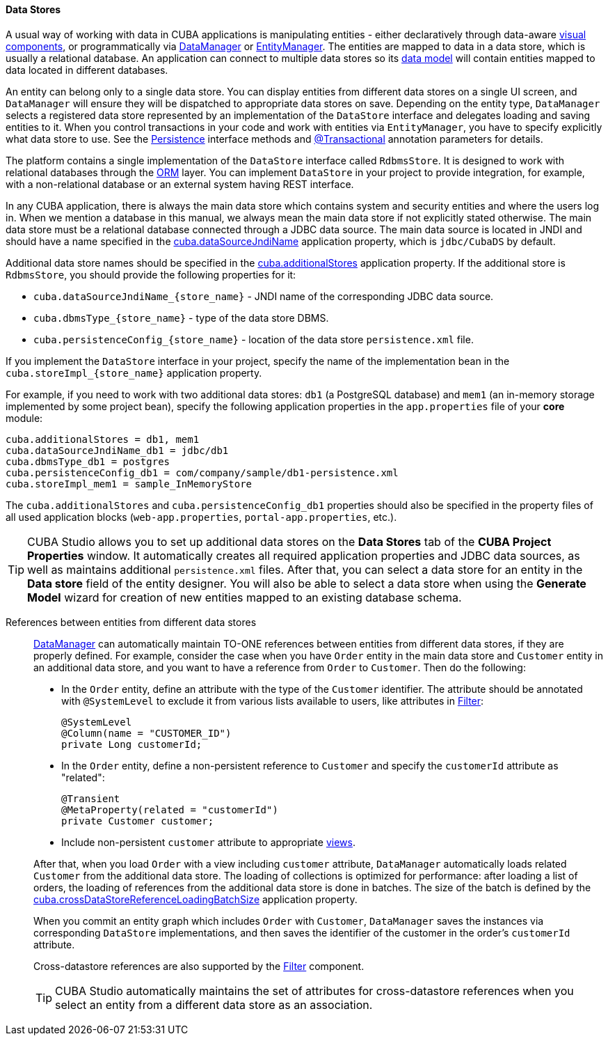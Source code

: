 :sourcesdir: ../../../../source

[[data_store]]
==== Data Stores

A usual way of working with data in CUBA applications is manipulating entities - either declaratively through data-aware <<gui_components,visual components>>, or programmatically via <<dataManager,DataManager>> or <<entityManager,EntityManager>>. The entities are mapped to data in a data store, which is usually a relational database. An application can connect to multiple data stores so its <<data_model,data model>> will contain entities mapped to data located in different databases.

An entity can belong only to a single data store. You can display entities from different data stores on a single UI screen, and `DataManager` will ensure they will be dispatched to appropriate data stores on save. Depending on the entity type, `DataManager` selects a registered data store represented by an implementation of the `DataStore` interface and delegates loading and saving entities to it. When you control transactions in your code and work with entities via `EntityManager`, you have to specify explicitly what data store to use. See the <<persistence,Persistence>> interface methods and <<transactions_decl,@Transactional>> annotation parameters for details.

The platform contains a single implementation of the `DataStore` interface called `RdbmsStore`. It is designed to work with relational databases through the <<orm,ORM>> layer. You can implement `DataStore` in your project to provide integration, for example, with a non-relational database or an external system having REST interface.

In any CUBA application, there is always the main data store which contains system and security entities and where the users log in. When we mention a database in this manual, we always mean the main data store if not explicitly stated otherwise. The main data store must be a relational database connected through a JDBC data source. The main data source is located in JNDI and should have a name specified in the <<cuba.dataSourceJndiName,cuba.dataSourceJndiName>> application property, which is `jdbc/CubaDS` by default.

Additional data store names should be specified in the <<cuba.additionalStores,cuba.additionalStores>> application property. If the additional store is `RdbmsStore`, you should provide the following properties for it:

* `cuba.dataSourceJndiName_{store_name}` - JNDI name of the corresponding JDBC data source.
* `cuba.dbmsType_{store_name}` - type of the data store DBMS.
* `cuba.persistenceConfig_{store_name}` - location of the data store `persistence.xml` file.

If you implement the `DataStore` interface in your project, specify the name of the implementation bean in the `cuba.storeImpl_{store_name}` application property.

For example, if you need to work with two additional data stores: `db1` (a PostgreSQL database) and `mem1` (an in-memory storage implemented by some project bean), specify the following application properties in the `app.properties` file of your *core* module:

[source,properties]
----
cuba.additionalStores = db1, mem1
cuba.dataSourceJndiName_db1 = jdbc/db1
cuba.dbmsType_db1 = postgres
cuba.persistenceConfig_db1 = com/company/sample/db1-persistence.xml
cuba.storeImpl_mem1 = sample_InMemoryStore
----

The `cuba.additionalStores` and `cuba.persistenceConfig_db1` properties should also be specified in the property files of all used application blocks (`web-app.properties`, `portal-app.properties`, etc.).

[TIP]
====
CUBA Studio allows you to set up additional data stores on the *Data Stores* tab of the *CUBA Project Properties* window. It automatically creates all required application properties and JDBC data sources, as well as maintains additional `persistence.xml` files. After that, you can select a data store for an entity in the *Data store* field of the entity designer. You will also be able to select a data store when using the *Generate Model* wizard for creation of new entities mapped to an existing database schema.
====

[[cross_datastore_ref]]
References between entities from different data stores::
+
--
<<dataManager,DataManager>> can automatically maintain TO-ONE references between entities from different data stores, if they are properly defined. For example, consider the case when you have `Order` entity in the main data store and `Customer` entity in an additional data store, and you want to have a reference from `Order` to `Customer`. Then do the following:

* In the `Order` entity, define an attribute with the type of the `Customer` identifier. The attribute should be annotated with `@SystemLevel` to exclude it from various lists available to users, like attributes in <<gui_Filter,Filter>>:
+
[source,java]
----
@SystemLevel
@Column(name = "CUSTOMER_ID")
private Long customerId;
----

* In the `Order` entity, define a non-persistent reference to `Customer` and specify the `customerId` attribute as "related":
+
[source,java]
----
@Transient
@MetaProperty(related = "customerId")
private Customer customer;
----

* Include non-persistent `customer` attribute to appropriate <<views,views>>.

After that, when you load `Order` with a view including `customer` attribute, `DataManager` automatically loads related `Customer` from the additional data store. The loading of collections is optimized for performance: after loading a list of orders, the loading of references from the additional data store is done in batches. The size of the batch is defined by the <<cuba.crossDataStoreReferenceLoadingBatchSize,cuba.crossDataStoreReferenceLoadingBatchSize>> application property.

When you commit an entity graph which includes `Order` with `Customer`, `DataManager` saves the instances via corresponding `DataStore` implementations, and then saves the identifier of the customer in the order's `customerId` attribute.

Cross-datastore references are also supported by the <<gui_Filter,Filter>> component.

[TIP]
====
CUBA Studio automatically maintains the set of attributes for cross-datastore references when you select an entity from a different data store as an association.
====
--

